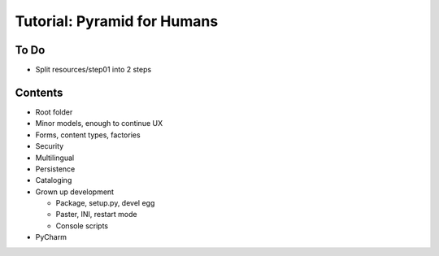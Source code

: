 ============================
Tutorial: Pyramid for Humans
============================

To Do
=====

- Split resources/step01 into 2 steps


Contents
========

- Root folder


- Minor models, enough to continue UX

- Forms, content types, factories

- Security

- Multilingual

- Persistence

- Cataloging

- Grown up development

  - Package, setup.py, devel egg

  - Paster, INI, restart mode

  - Console scripts

- PyCharm